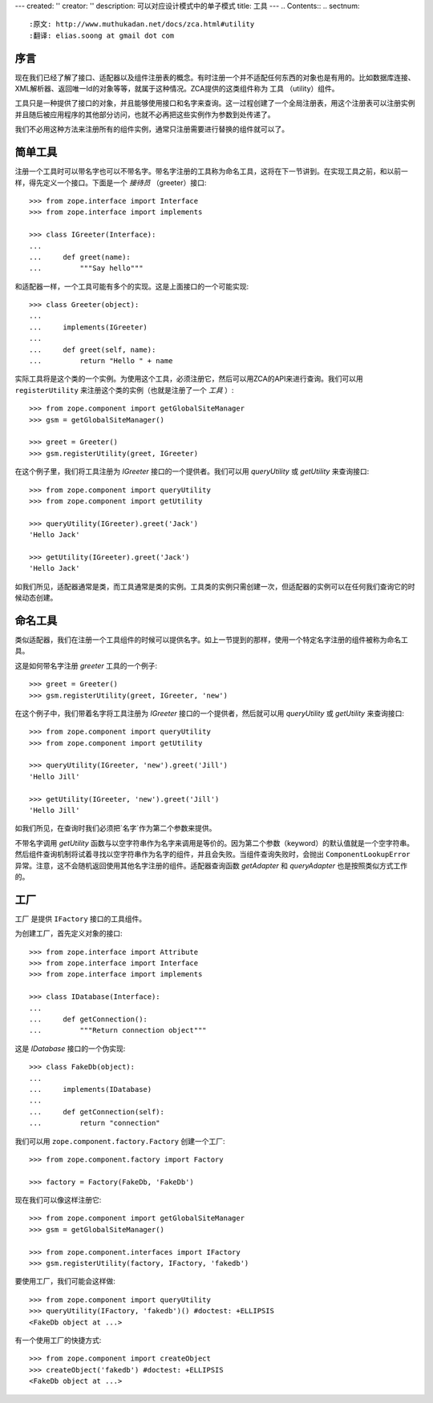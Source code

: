 ---
created: ''
creator: ''
description: 可以对应设计模式中的单子模式
title: 工具
---
.. Contents::
.. sectnum::

:原文: http://www.muthukadan.net/docs/zca.html#utility
:翻译: elias.soong at gmail dot com

序言
~~~~~~~~~~~~

现在我们已经了解了接口、适配器以及组件注册表的概念。有时注册一个并不适配任何东西的对象也是有用的。比如数据库连接、XML解析器、返回唯一Id的对象等等，就属于这种情况。ZCA提供的这类组件称为 ``工具`` （utility）组件。

工具只是一种提供了接口的对象，并且能够使用接口和名字来查询。这一过程创建了一个全局注册表，用这个注册表可以注册实例并且随后被应用程序的其他部分访问，也就不必再把这些实例作为参数到处传递了。

我们不必用这种方法来注册所有的组件实例，通常只注册需要进行替换的组件就可以了。


简单工具
~~~~~~~~~~~~~~

注册一个工具时可以带名字也可以不带名字。带名字注册的工具称为命名工具，这将在下一节讲到。在实现工具之前，和以前一样，得先定义一个接口。下面是一个 `接待员` （greeter）接口::

  >>> from zope.interface import Interface
  >>> from zope.interface import implements

  >>> class IGreeter(Interface):
  ...
  ...     def greet(name):
  ...         """Say hello"""

和适配器一样，一个工具可能有多个的实现。这是上面接口的一个可能实现::

  >>> class Greeter(object):
  ...
  ...     implements(IGreeter)
  ...
  ...     def greet(self, name):
  ...         return "Hello " + name

实际工具将是这个类的一个实例。为使用这个工具，必须注册它，然后可以用ZCA的API来进行查询。我们可以用 ``registerUtility`` 来注册这个类的实例（也就是注册了一个 `工具` ）::

  >>> from zope.component import getGlobalSiteManager
  >>> gsm = getGlobalSiteManager()

  >>> greet = Greeter()
  >>> gsm.registerUtility(greet, IGreeter)

在这个例子里，我们将工具注册为 `IGreeter` 接口的一个提供者。我们可以用 `queryUtility` 或 `getUtility` 来查询接口::

  >>> from zope.component import queryUtility
  >>> from zope.component import getUtility

  >>> queryUtility(IGreeter).greet('Jack')
  'Hello Jack'

  >>> getUtility(IGreeter).greet('Jack')
  'Hello Jack'

如我们所见，适配器通常是类，而工具通常是类的实例。工具类的实例只需创建一次，但适配器的实例可以在任何我们查询它的时候动态创建。


命名工具
~~~~~~~~~~~~~

类似适配器，我们在注册一个工具组件的时候可以提供名字。如上一节提到的那样，使用一个特定名字注册的组件被称为命名工具。

这是如何带名字注册 `greeter` 工具的一个例子::

  >>> greet = Greeter()
  >>> gsm.registerUtility(greet, IGreeter, 'new')

在这个例子中，我们带着名字将工具注册为 `IGreeter` 接口的一个提供者，然后就可以用 `queryUtility` 或 `getUtility` 来查询接口::

  >>> from zope.component import queryUtility
  >>> from zope.component import getUtility

  >>> queryUtility(IGreeter, 'new').greet('Jill')
  'Hello Jill'

  >>> getUtility(IGreeter, 'new').greet('Jill')
  'Hello Jill'

如我们所见，在查询时我们必须把`名字`作为第二个参数来提供。

不带名字调用 `getUtility` 函数与以空字符串作为名字来调用是等价的。因为第二个参数（keyword）的默认值就是一个空字符串。然后组件查询机制将试着寻找以空字符串作为名字的组件，并且会失败。当组件查询失败时，会抛出 ``ComponentLookupError`` 异常。注意，这不会随机返回使用其他名字注册的组件。适配器查询函数 `getAdapter` 和 `queryAdapter` 也是按照类似方式工作的。


工厂
~~~~~~~

``工厂`` 是提供 ``IFactory`` 接口的工具组件。

为创建工厂，首先定义对象的接口::

  >>> from zope.interface import Attribute
  >>> from zope.interface import Interface
  >>> from zope.interface import implements

  >>> class IDatabase(Interface):
  ...
  ...     def getConnection():
  ...         """Return connection object"""

这是 `IDatabase` 接口的一个伪实现::

  >>> class FakeDb(object):
  ...
  ...     implements(IDatabase)
  ...
  ...     def getConnection(self):
  ...         return "connection"

我们可以用 ``zope.component.factory.Factory`` 创建一个工厂::

  >>> from zope.component.factory import Factory

  >>> factory = Factory(FakeDb, 'FakeDb')

现在我们可以像这样注册它::

  >>> from zope.component import getGlobalSiteManager
  >>> gsm = getGlobalSiteManager()

  >>> from zope.component.interfaces import IFactory
  >>> gsm.registerUtility(factory, IFactory, 'fakedb')

要使用工厂，我们可能会这样做::

  >>> from zope.component import queryUtility
  >>> queryUtility(IFactory, 'fakedb')() #doctest: +ELLIPSIS
  <FakeDb object at ...>

有一个使用工厂的快捷方式::

  >>> from zope.component import createObject
  >>> createObject('fakedb') #doctest: +ELLIPSIS
  <FakeDb object at ...>

